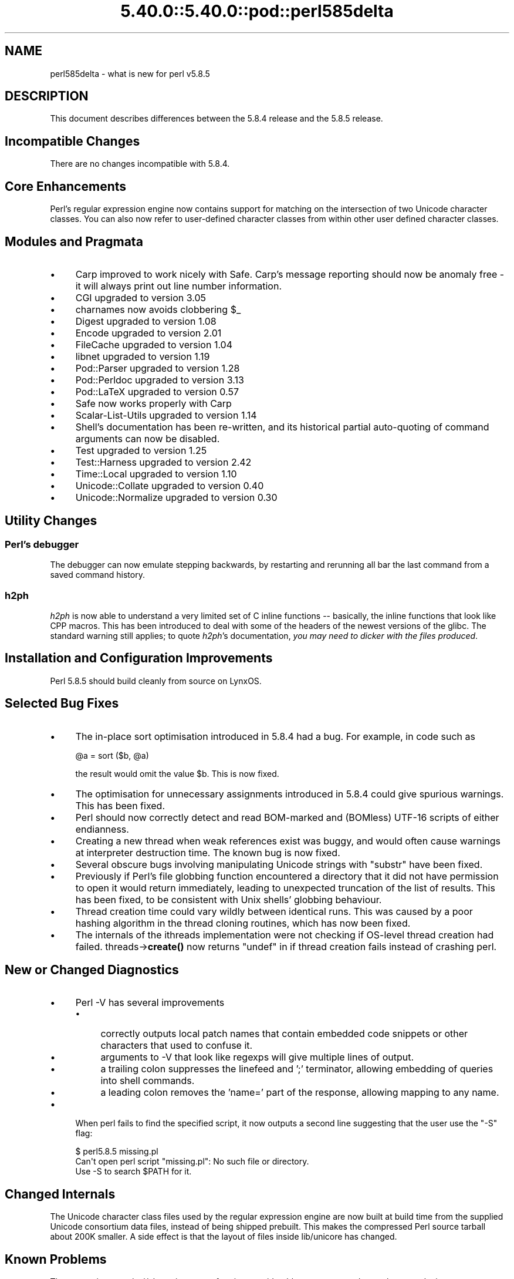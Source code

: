.\" Automatically generated by Pod::Man 5.0102 (Pod::Simple 3.45)
.\"
.\" Standard preamble:
.\" ========================================================================
.de Sp \" Vertical space (when we can't use .PP)
.if t .sp .5v
.if n .sp
..
.de Vb \" Begin verbatim text
.ft CW
.nf
.ne \\$1
..
.de Ve \" End verbatim text
.ft R
.fi
..
.\" \*(C` and \*(C' are quotes in nroff, nothing in troff, for use with C<>.
.ie n \{\
.    ds C` ""
.    ds C' ""
'br\}
.el\{\
.    ds C`
.    ds C'
'br\}
.\"
.\" Escape single quotes in literal strings from groff's Unicode transform.
.ie \n(.g .ds Aq \(aq
.el       .ds Aq '
.\"
.\" If the F register is >0, we'll generate index entries on stderr for
.\" titles (.TH), headers (.SH), subsections (.SS), items (.Ip), and index
.\" entries marked with X<> in POD.  Of course, you'll have to process the
.\" output yourself in some meaningful fashion.
.\"
.\" Avoid warning from groff about undefined register 'F'.
.de IX
..
.nr rF 0
.if \n(.g .if rF .nr rF 1
.if (\n(rF:(\n(.g==0)) \{\
.    if \nF \{\
.        de IX
.        tm Index:\\$1\t\\n%\t"\\$2"
..
.        if !\nF==2 \{\
.            nr % 0
.            nr F 2
.        \}
.    \}
.\}
.rr rF
.\" ========================================================================
.\"
.IX Title "5.40.0::5.40.0::pod::perl585delta 3"
.TH 5.40.0::5.40.0::pod::perl585delta 3 2024-12-13 "perl v5.40.0" "Perl Programmers Reference Guide"
.\" For nroff, turn off justification.  Always turn off hyphenation; it makes
.\" way too many mistakes in technical documents.
.if n .ad l
.nh
.SH NAME
perl585delta \- what is new for perl v5.8.5
.SH DESCRIPTION
.IX Header "DESCRIPTION"
This document describes differences between the 5.8.4 release and
the 5.8.5 release.
.SH "Incompatible Changes"
.IX Header "Incompatible Changes"
There are no changes incompatible with 5.8.4.
.SH "Core Enhancements"
.IX Header "Core Enhancements"
Perl's regular expression engine now contains support for matching on the
intersection of two Unicode character classes. You can also now refer to
user-defined character classes from within other user defined character
classes.
.SH "Modules and Pragmata"
.IX Header "Modules and Pragmata"
.IP \(bu 4
Carp improved to work nicely with Safe. Carp's message reporting should now
be anomaly free \- it will always print out line number information.
.IP \(bu 4
CGI upgraded to version 3.05
.IP \(bu 4
charnames now avoids clobbering \f(CW$_\fR
.IP \(bu 4
Digest upgraded to version 1.08
.IP \(bu 4
Encode upgraded to version 2.01
.IP \(bu 4
FileCache upgraded to version 1.04
.IP \(bu 4
libnet upgraded to version 1.19
.IP \(bu 4
Pod::Parser upgraded to version 1.28
.IP \(bu 4
Pod::Perldoc upgraded to version 3.13
.IP \(bu 4
Pod::LaTeX upgraded to version 0.57
.IP \(bu 4
Safe now works properly with Carp
.IP \(bu 4
Scalar-List-Utils upgraded to version 1.14
.IP \(bu 4
Shell's documentation has been re-written, and its historical partial
auto-quoting of command arguments can now be disabled.
.IP \(bu 4
Test upgraded to version 1.25
.IP \(bu 4
Test::Harness upgraded to version 2.42
.IP \(bu 4
Time::Local upgraded to version 1.10
.IP \(bu 4
Unicode::Collate upgraded to version 0.40
.IP \(bu 4
Unicode::Normalize upgraded to version 0.30
.SH "Utility Changes"
.IX Header "Utility Changes"
.SS "Perl's debugger"
.IX Subsection "Perl's debugger"
The debugger can now emulate stepping backwards, by restarting and rerunning
all bar the last command from a saved command history.
.SS h2ph
.IX Subsection "h2ph"
\&\fIh2ph\fR is now able to understand a very limited set of C inline functions
\&\-\- basically, the inline functions that look like CPP macros. This has
been introduced to deal with some of the headers of the newest versions of
the glibc. The standard warning still applies; to quote \fIh2ph\fR's
documentation, \fIyou may need to dicker with the files produced\fR.
.SH "Installation and Configuration Improvements"
.IX Header "Installation and Configuration Improvements"
Perl 5.8.5 should build cleanly from source on LynxOS.
.SH "Selected Bug Fixes"
.IX Header "Selected Bug Fixes"
.IP \(bu 4
The in-place sort optimisation introduced in 5.8.4 had a bug. For example,
in code such as
.Sp
.Vb 1
\&    @a = sort ($b, @a)
.Ve
.Sp
the result would omit the value \f(CW$b\fR. This is now fixed.
.IP \(bu 4
The optimisation for unnecessary assignments introduced in 5.8.4 could give
spurious warnings. This has been fixed.
.IP \(bu 4
Perl should now correctly detect and read BOM-marked and (BOMless) UTF\-16
scripts of either endianness.
.IP \(bu 4
Creating a new thread when weak references exist was buggy, and would often
cause warnings at interpreter destruction time. The known bug is now fixed.
.IP \(bu 4
Several obscure bugs involving manipulating Unicode strings with \f(CW\*(C`substr\*(C'\fR have
been fixed.
.IP \(bu 4
Previously if Perl's file globbing function encountered a directory that it
did not have permission to open it would return immediately, leading to
unexpected truncation of the list of results. This has been fixed, to be
consistent with Unix shells' globbing behaviour.
.IP \(bu 4
Thread creation time could vary wildly between identical runs. This was caused
by a poor hashing algorithm in the thread cloning routines, which has now
been fixed.
.IP \(bu 4
The internals of the ithreads implementation were not checking if OS-level
thread creation had failed. threads\->\fBcreate()\fR now returns \f(CW\*(C`undef\*(C'\fR in if
thread creation fails instead of crashing perl.
.SH "New or Changed Diagnostics"
.IX Header "New or Changed Diagnostics"
.IP \(bu 4
Perl \-V has several improvements
.RS 4
.IP \(bu 4
correctly outputs local patch names that contain embedded code snippets
or other characters that used to confuse it.
.IP \(bu 4
arguments to \-V that look like regexps will give multiple lines of output.
.IP \(bu 4
a trailing colon suppresses the linefeed and ';'  terminator, allowing
embedding of queries into shell commands.
.IP \(bu 4
a leading colon removes the 'name=' part of the response, allowing mapping to
any name.
.RE
.RS 4
.RE
.IP \(bu 4
When perl fails to find the specified script, it now outputs a second line
suggesting that the user use the \f(CW\*(C`\-S\*(C'\fR flag:
.Sp
.Vb 3
\&    $ perl5.8.5 missing.pl
\&    Can\*(Aqt open perl script "missing.pl": No such file or directory.
\&    Use \-S to search $PATH for it.
.Ve
.SH "Changed Internals"
.IX Header "Changed Internals"
The Unicode character class files used by the regular expression engine are
now built at build time from the supplied Unicode consortium data files,
instead of being shipped prebuilt. This makes the compressed Perl source
tarball about 200K smaller. A side effect is that the layout of files inside
lib/unicore has changed.
.SH "Known Problems"
.IX Header "Known Problems"
The regression test \fIt/uni/class.t\fR is now performing considerably more
tests, and can take several minutes to run even on a fast machine.
.SH "Platform Specific Problems"
.IX Header "Platform Specific Problems"
This release is known not to build on Windows 95.
.SH "Reporting Bugs"
.IX Header "Reporting Bugs"
If you find what you think is a bug, you might check the articles
recently posted to the comp.lang.perl.misc newsgroup and the perl
bug database at http://bugs.perl.org.  There may also be
information at http://www.perl.org, the Perl Home Page.
.PP
If you believe you have an unreported bug, please run the \fBperlbug\fR
program included with your release.  Be sure to trim your bug down
to a tiny but sufficient test case.  Your bug report, along with the
output of \f(CW\*(C`perl \-V\*(C'\fR, will be sent off to perlbug@perl.org to be
analysed by the Perl porting team.  You can browse and search
the Perl 5 bugs at http://bugs.perl.org/
.SH "SEE ALSO"
.IX Header "SEE ALSO"
The \fIChanges\fR file for exhaustive details on what changed.
.PP
The \fIINSTALL\fR file for how to build Perl.
.PP
The \fIREADME\fR file for general stuff.
.PP
The \fIArtistic\fR and \fICopying\fR files for copyright information.
